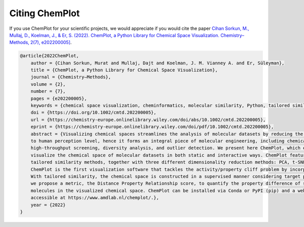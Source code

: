 Citing ChemPlot
===============

If you use ChemPlot for your scientific projects, we would appreciate if you would 
cite the paper 
`Cihan Sorkun, M., Mullaj, D., Koelman, J., & Er, S. (2022). ChemPlot, a Python Library for Chemical Space Visualization. Chemistry–Methods, 2(7), e202200005] <https://chemistry-europe.onlinelibrary.wiley.com/doi/10.1002/cmtd.202200005>`_.

.. code:: bibtex

    @article{2022ChemPlot,
        author = {Cihan Sorkun, Murat and Mullaj, Dajt and Koelman, J. M. Vianney A. and Er, Süleyman},
        title = {ChemPlot, a Python Library for Chemical Space Visualization},
        journal = {Chemistry–Methods},
        volume = {2},
        number = {7},
        pages = {e202200005},
        keywords = {chemical space visualization, cheminformatics, molecular similarity, Python, tailored similarity},
        doi = {https://doi.org/10.1002/cmtd.202200005},
        url = {https://chemistry-europe.onlinelibrary.wiley.com/doi/abs/10.1002/cmtd.202200005},
        eprint = {https://chemistry-europe.onlinelibrary.wiley.com/doi/pdf/10.1002/cmtd.202200005},
        abstract = {Visualizing chemical spaces streamlines the analysis of molecular datasets by reducing the information 
        to human perception level, hence it forms an integral piece of molecular engineering, including chemical library design, 
        high-throughput screening, diversity analysis, and outlier detection. We present here ChemPlot, which enables users to 
        visualize the chemical space of molecular datasets in both static and interactive ways. ChemPlot features structural and 
        tailored similarity methods, together with three different dimensionality reduction methods: PCA, t-SNE, and UMAP. 
        ChemPlot is the first visualization software that tackles the activity/property cliff problem by incorporating tailored similarity. 
        With tailored similarity, the chemical space is constructed in a supervised manner considering target properties. Additionally, 
        we propose a metric, the Distance Property Relationship score, to quantify the property difference of similar (i. e. close) 
        molecules in the visualized chemical space. ChemPlot can be installed via Conda or PyPI (pip) and a web application is freely 
        accessible at https://www.amdlab.nl/chemplot/.},
        year = {2022}
    }